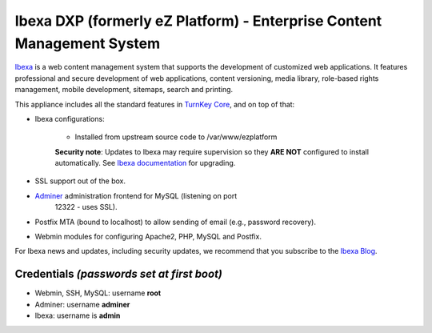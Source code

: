Ibexa DXP (formerly eZ Platform) - Enterprise Content Management System
==================================================

`Ibexa`_ is a web content management system that supports the
development of customized web applications. It features professional and
secure development of web applications, content versioning, media
library, role-based rights management, mobile development, sitemaps,
search and printing.

This appliance includes all the standard features in `TurnKey Core`_,
and on top of that:

- Ibexa configurations:
   
   - Installed from upstream source code to /var/www/ezplatform

   **Security note**: Updates to Ibexa may require supervision so
   they **ARE NOT** configured to install automatically. See `Ibexa
   documentation`_ for upgrading.

- SSL support out of the box.
- `Adminer`_ administration frontend for MySQL (listening on port
   12322 - uses SSL).
- Postfix MTA (bound to localhost) to allow sending of email (e.g.,
  password recovery).
- Webmin modules for configuring Apache2, PHP, MySQL and Postfix.

For Ibexa news and updates, including security updates, we
recommend that you subscribe to the `Ibexa Blog`_.

Credentials *(passwords set at first boot)*
-------------------------------------------

- Webmin, SSH, MySQL: username **root**
- Adminer: username **adminer**
- Ibexa: username is **admin**


.. _Ibexa: https://ibexa.co
.. _TurnKey Core: https://www.turnkeylinux.org/core
.. _Adminer: https://www.adminer.org/
.. _Ibexa documentation: https://doc.ibexa.co/en/3.3/updating/update_ibexa_dxp/
.. _Ibexa blog: https://www.ibexa.co/blog
